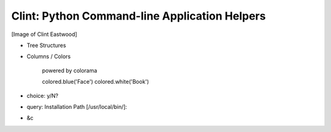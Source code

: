 Clint: Python Command-line Application Helpers
==============================================

[Image of Clint Eastwood]

* Tree Structures
* Columns / Colors

    powered by colorama
    
    colored.blue('Face')
    colored.white('Book')

* choice: y/N?
* query: Installation Path [/usr/local/bin/]: 
* &c
